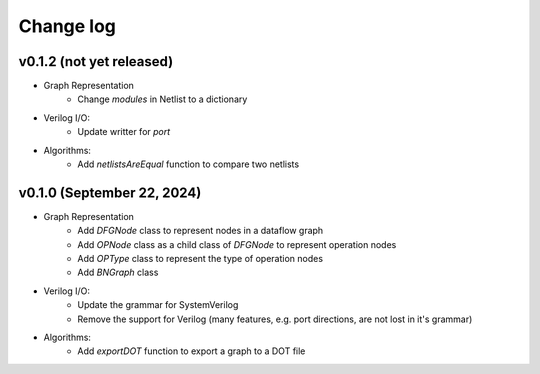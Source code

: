 Change log
==========

v0.1.2 (not yet released)
-------------------------

* Graph Representation
    - Change `modules` in Netlist to a dictionary

* Verilog I/O:
    - Update writter for `port`

* Algorithms:
    - Add `netlistsAreEqual` function to compare two netlists

v0.1.0 (September 22, 2024)
---------------------------

* Graph Representation
    - Add `DFGNode` class to represent nodes in a dataflow graph
    - Add `OPNode` class as a child class of `DFGNode` to represent operation nodes
    - Add `OPType` class to represent the type of operation nodes
    - Add `BNGraph` class

* Verilog I/O:
    - Update the grammar for SystemVerilog
    - Remove the support for Verilog (many features, e.g. port directions, are not lost in it's grammar)

* Algorithms:
    - Add `exportDOT` function to export a graph to a DOT file